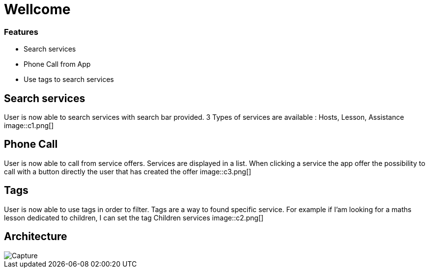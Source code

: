 
= Wellcome

=== Features
[square]
* Search services
* Phone Call from App
* Use tags to search services

== Search services

User is now able to search services with search bar provided. 3 Types of services are available : Hosts, Lesson, Assistance
image::c1.png[]

== Phone Call

User is now able to call from service offers. Services are displayed in a list. When clicking a service the app offer the possibility to call with a button directly the user 
that has created the offer
image::c3.png[]

== Tags

User is now able to use tags in order to filter. Tags are a way to found specific service. For example if I'am looking for a maths lesson dedicated to children, I can set the tag Children
services
image::c2.png[]

== Architecture

image::Capture.PNG[]

